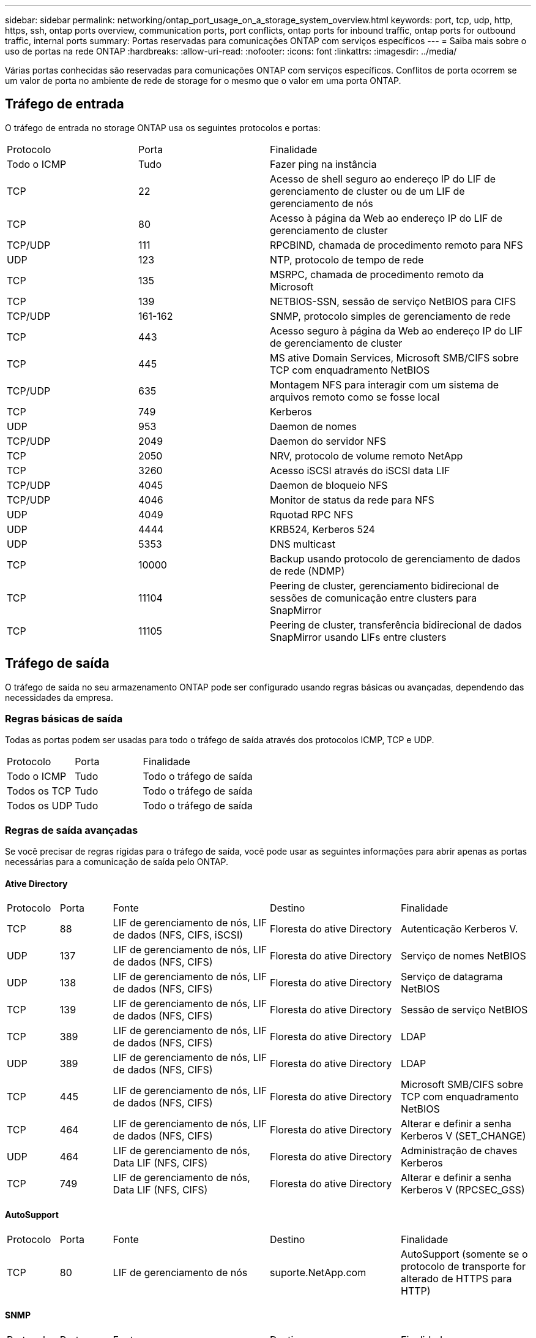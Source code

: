 ---
sidebar: sidebar 
permalink: networking/ontap_port_usage_on_a_storage_system_overview.html 
keywords: port, tcp, udp, http, https, ssh, ontap ports overview, communication ports, port conflicts, ontap ports for inbound traffic, ontap ports for outbound traffic, internal ports 
summary: Portas reservadas para comunicações ONTAP com serviços específicos 
---
= Saiba mais sobre o uso de portas na rede ONTAP
:hardbreaks:
:allow-uri-read: 
:nofooter: 
:icons: font
:linkattrs: 
:imagesdir: ../media/


[role="lead"]
Várias portas conhecidas são reservadas para comunicações ONTAP com serviços específicos. Conflitos de porta ocorrem se um valor de porta no ambiente de rede de storage for o mesmo que o valor em uma porta ONTAP.



== Tráfego de entrada

O tráfego de entrada no storage ONTAP usa os seguintes protocolos e portas:

[cols="25,25,50"]
|===


| Protocolo | Porta | Finalidade 


| Todo o ICMP | Tudo | Fazer ping na instância 


| TCP | 22 | Acesso de shell seguro ao endereço IP do LIF de gerenciamento de cluster ou de um LIF de gerenciamento de nós 


| TCP | 80 | Acesso à página da Web ao endereço IP do LIF de gerenciamento de cluster 


| TCP/UDP | 111 | RPCBIND, chamada de procedimento remoto para NFS 


| UDP | 123 | NTP, protocolo de tempo de rede 


| TCP | 135 | MSRPC, chamada de procedimento remoto da Microsoft 


| TCP | 139 | NETBIOS-SSN, sessão de serviço NetBIOS para CIFS 


| TCP/UDP | 161-162 | SNMP, protocolo simples de gerenciamento de rede 


| TCP | 443 | Acesso seguro à página da Web ao endereço IP do LIF de gerenciamento de cluster 


| TCP | 445 | MS ative Domain Services, Microsoft SMB/CIFS sobre TCP com enquadramento NetBIOS 


| TCP/UDP | 635 | Montagem NFS para interagir com um sistema de arquivos remoto como se fosse local 


| TCP | 749 | Kerberos 


| UDP | 953 | Daemon de nomes 


| TCP/UDP | 2049 | Daemon do servidor NFS 


| TCP | 2050 | NRV, protocolo de volume remoto NetApp 


| TCP | 3260 | Acesso iSCSI através do iSCSI data LIF 


| TCP/UDP | 4045 | Daemon de bloqueio NFS 


| TCP/UDP | 4046 | Monitor de status da rede para NFS 


| UDP | 4049 | Rquotad RPC NFS 


| UDP | 4444 | KRB524, Kerberos 524 


| UDP | 5353 | DNS multicast 


| TCP | 10000 | Backup usando protocolo de gerenciamento de dados de rede (NDMP) 


| TCP | 11104 | Peering de cluster, gerenciamento bidirecional de sessões de comunicação entre clusters para SnapMirror 


| TCP | 11105 | Peering de cluster, transferência bidirecional de dados SnapMirror usando LIFs entre clusters 
|===


== Tráfego de saída

O tráfego de saída no seu armazenamento ONTAP pode ser configurado usando regras básicas ou avançadas, dependendo das necessidades da empresa.



=== Regras básicas de saída

Todas as portas podem ser usadas para todo o tráfego de saída através dos protocolos ICMP, TCP e UDP.

[cols="25,25,50"]
|===


| Protocolo | Porta | Finalidade 


| Todo o ICMP | Tudo | Todo o tráfego de saída 


| Todos os TCP | Tudo | Todo o tráfego de saída 


| Todos os UDP | Tudo | Todo o tráfego de saída 
|===


=== Regras de saída avançadas

Se você precisar de regras rígidas para o tráfego de saída, você pode usar as seguintes informações para abrir apenas as portas necessárias para a comunicação de saída pelo ONTAP.



==== Ative Directory

[cols="10,10,30,25,25"]
|===


| Protocolo | Porta | Fonte | Destino | Finalidade 


| TCP | 88 | LIF de gerenciamento de nós, LIF de dados (NFS, CIFS, iSCSI) | Floresta do ative Directory | Autenticação Kerberos V. 


| UDP | 137 | LIF de gerenciamento de nós, LIF de dados (NFS, CIFS) | Floresta do ative Directory | Serviço de nomes NetBIOS 


| UDP | 138 | LIF de gerenciamento de nós, LIF de dados (NFS, CIFS) | Floresta do ative Directory | Serviço de datagrama NetBIOS 


| TCP | 139 | LIF de gerenciamento de nós, LIF de dados (NFS, CIFS) | Floresta do ative Directory | Sessão de serviço NetBIOS 


| TCP | 389 | LIF de gerenciamento de nós, LIF de dados (NFS, CIFS) | Floresta do ative Directory | LDAP 


| UDP | 389 | LIF de gerenciamento de nós, LIF de dados (NFS, CIFS) | Floresta do ative Directory | LDAP 


| TCP | 445 | LIF de gerenciamento de nós, LIF de dados (NFS, CIFS) | Floresta do ative Directory | Microsoft SMB/CIFS sobre TCP com enquadramento NetBIOS 


| TCP | 464 | LIF de gerenciamento de nós, LIF de dados (NFS, CIFS) | Floresta do ative Directory | Alterar e definir a senha Kerberos V (SET_CHANGE) 


| UDP | 464 | LIF de gerenciamento de nós, Data LIF (NFS, CIFS) | Floresta do ative Directory | Administração de chaves Kerberos 


| TCP | 749 | LIF de gerenciamento de nós, Data LIF (NFS, CIFS) | Floresta do ative Directory | Alterar e definir a senha Kerberos V (RPCSEC_GSS) 
|===


==== AutoSupport

[cols="10,10,30,25,25"]
|===


| Protocolo | Porta | Fonte | Destino | Finalidade 


| TCP | 80 | LIF de gerenciamento de nós | suporte.NetApp.com | AutoSupport (somente se o protocolo de transporte for alterado de HTTPS para HTTP) 
|===


==== SNMP

[cols="10,10,30,25,25"]
|===


| Protocolo | Porta | Fonte | Destino | Finalidade 


| TCP/UDP | 162 | LIF de gerenciamento de nós | Monitorar o servidor | Monitoramento por traps SNMP 
|===


==== SnapMirror

[cols="10,10,30,25,25"]
|===


| Protocolo | Porta | Fonte | Destino | Finalidade 


| TCP | 11104 | LIF entre clusters | LIFs ONTAP entre clusters | Gestão de sessões de comunicação entre clusters para SnapMirror 
|===


==== Outros serviços

[cols="10,10,30,25,25"]
|===


| Protocolo | Porta | Fonte | Destino | Finalidade 


| TCP | 25 | LIF de gerenciamento de nós | Servidor de correio | Alertas SMTP, podem ser usados para AutoSupport 


| UDP | 53 | LIF e LIF de dados de gerenciamento de nós (NFS, CIFS) | DNS | DNS 


| UDP | 67 | LIF de gerenciamento de nós | DHCP | Servidor DHCP 


| UDP | 68 | LIF de gerenciamento de nós | DHCP | Cliente DHCP para configuração pela primeira vez 


| UDP | 514 | LIF de gerenciamento de nós | Servidor syslog | Mensagens de encaminhamento do syslog 


| TCP | 5010 | LIF entre clusters | Ponto de extremidade de backup ou ponto de extremidade de restauração | Fazer backup e restaurar operações para o recurso Backup to S3 


| TCP | 18600 a 18699 | LIF de gerenciamento de nós | Servidores de destino | Cópia NDMP 
|===